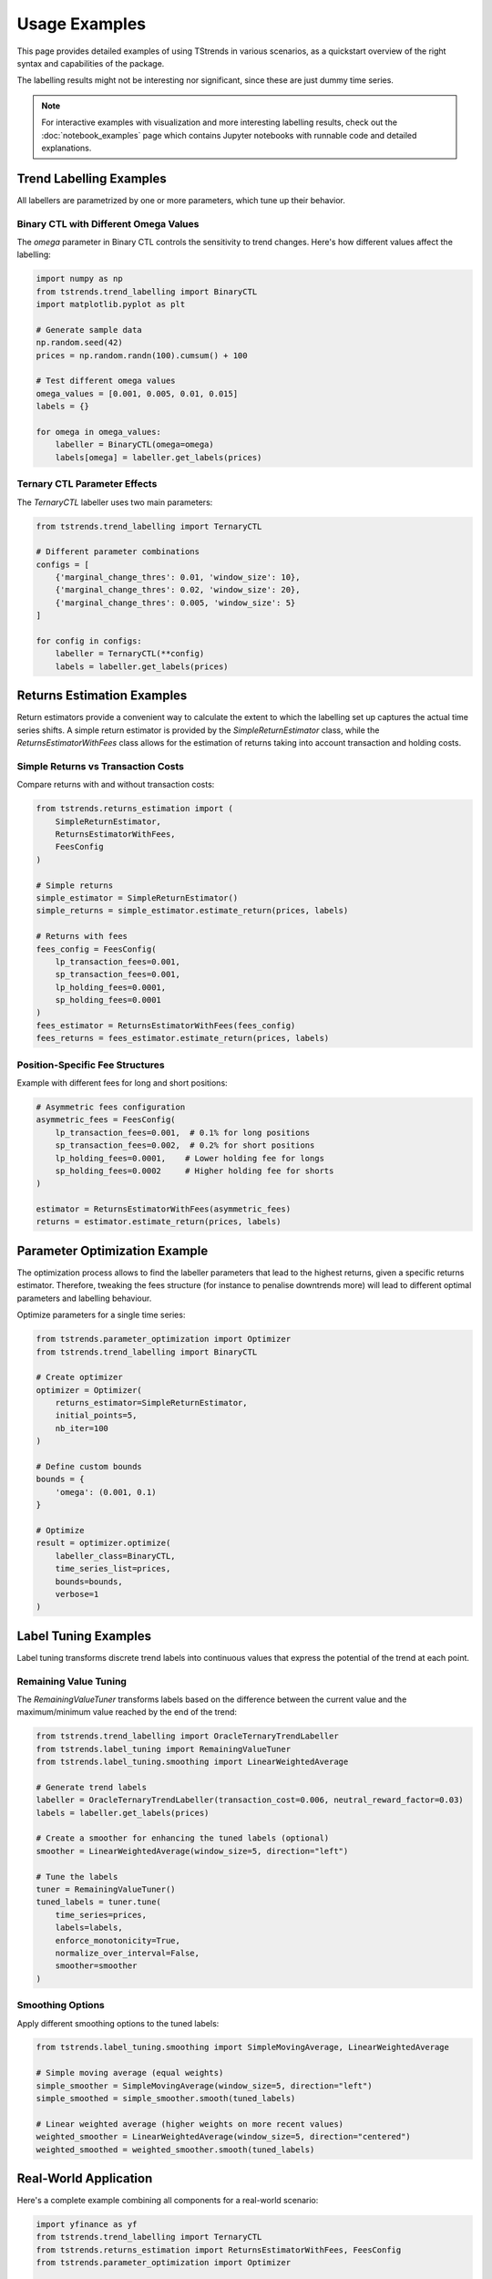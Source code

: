 Usage Examples
====================

This page provides detailed examples of using TStrends in various scenarios, as a quickstart overview of the right syntax and capabilities of the package.

The labelling results might not be interesting nor significant, since these are just dummy time series.

.. note::
   For interactive examples with visualization and more interesting labelling results, check out the :doc:`notebook_examples` page
   which contains Jupyter notebooks with runnable code and detailed explanations.

Trend Labelling Examples
----------------------------
All labellers are parametrized by one or more parameters, which tune up their behavior.

Binary CTL with Different Omega Values
~~~~~~~~~~~~~~~~~~~~~~~~~~~~~~~~~~~~~~~~~~~~~~~~~~~~

The `omega` parameter in Binary CTL controls the sensitivity to trend changes. Here's how different values affect the labelling:

.. code-block:: python

   import numpy as np
   from tstrends.trend_labelling import BinaryCTL
   import matplotlib.pyplot as plt

   # Generate sample data
   np.random.seed(42)
   prices = np.random.randn(100).cumsum() + 100

   # Test different omega values
   omega_values = [0.001, 0.005, 0.01, 0.015]
   labels = {}

   for omega in omega_values:
       labeller = BinaryCTL(omega=omega)
       labels[omega] = labeller.get_labels(prices)

Ternary CTL Parameter Effects
~~~~~~~~~~~~~~~~~~~~~~~~~~~~~~~~~~~~~~~~~~~~~~~~~~~~

The `TernaryCTL` labeller uses two main parameters:

.. code-block:: python

   from tstrends.trend_labelling import TernaryCTL

   # Different parameter combinations
   configs = [
       {'marginal_change_thres': 0.01, 'window_size': 10},
       {'marginal_change_thres': 0.02, 'window_size': 20},
       {'marginal_change_thres': 0.005, 'window_size': 5}
   ]

   for config in configs:
       labeller = TernaryCTL(**config)
       labels = labeller.get_labels(prices)

Returns Estimation Examples
----------------------------------
Return estimators provide a convenient way to calculate the extent to which the labelling set up captures the actual time series shifts. 
A simple return estimator is provided by the `SimpleReturnEstimator` class, while the `ReturnsEstimatorWithFees` class allows for the estimation of returns taking into account transaction and holding costs.

Simple Returns vs Transaction Costs
~~~~~~~~~~~~~~~~~~~~~~~~~~~~~~~~~~~~~~~~~~~~~~~~~~~~

Compare returns with and without transaction costs:

.. code-block:: python

   from tstrends.returns_estimation import (
       SimpleReturnEstimator,
       ReturnsEstimatorWithFees,
       FeesConfig
   )

   # Simple returns
   simple_estimator = SimpleReturnEstimator()
   simple_returns = simple_estimator.estimate_return(prices, labels)

   # Returns with fees
   fees_config = FeesConfig(
       lp_transaction_fees=0.001,
       sp_transaction_fees=0.001,
       lp_holding_fees=0.0001,
       sp_holding_fees=0.0001
   )
   fees_estimator = ReturnsEstimatorWithFees(fees_config)
   fees_returns = fees_estimator.estimate_return(prices, labels)

Position-Specific Fee Structures
~~~~~~~~~~~~~~~~~~~~~~~~~~~~~~~~~~~~~~~~~~~~~~~~~~~~

Example with different fees for long and short positions:

.. code-block:: python

   # Asymmetric fees configuration
   asymmetric_fees = FeesConfig(
       lp_transaction_fees=0.001,  # 0.1% for long positions
       sp_transaction_fees=0.002,  # 0.2% for short positions
       lp_holding_fees=0.0001,    # Lower holding fee for longs
       sp_holding_fees=0.0002     # Higher holding fee for shorts
   )

   estimator = ReturnsEstimatorWithFees(asymmetric_fees)
   returns = estimator.estimate_return(prices, labels)

Parameter Optimization Example
--------------------------------

The optimization process allows to find the labeller parameters that lead to the highest returns, given a specific returns estimator. Therefore, tweaking the fees structure (for instance to penalise downtrends more) will lead to different optimal parameters and labelling behaviour.

Optimize parameters for a single time series:

.. code-block:: python

   from tstrends.parameter_optimization import Optimizer
   from tstrends.trend_labelling import BinaryCTL

   # Create optimizer
   optimizer = Optimizer(
       returns_estimator=SimpleReturnEstimator,
       initial_points=5,
       nb_iter=100
   )

   # Define custom bounds
   bounds = {
       'omega': (0.001, 0.1)
   }

   # Optimize
   result = optimizer.optimize(
       labeller_class=BinaryCTL,
       time_series_list=prices,
       bounds=bounds,
       verbose=1
   )

Label Tuning Examples
--------------------------------

Label tuning transforms discrete trend labels into continuous values that express the potential of the trend at each point.

Remaining Value Tuning
~~~~~~~~~~~~~~~~~~~~~~~~~~~~~~~~~~~~~~~~~~~~~~~~~~~~

The `RemainingValueTuner` transforms labels based on the difference between the current value and the maximum/minimum value reached by the end of the trend:

.. code-block:: python

   from tstrends.trend_labelling import OracleTernaryTrendLabeller
   from tstrends.label_tuning import RemainingValueTuner
   from tstrends.label_tuning.smoothing import LinearWeightedAverage

   # Generate trend labels
   labeller = OracleTernaryTrendLabeller(transaction_cost=0.006, neutral_reward_factor=0.03)
   labels = labeller.get_labels(prices)

   # Create a smoother for enhancing the tuned labels (optional)
   smoother = LinearWeightedAverage(window_size=5, direction="left")

   # Tune the labels
   tuner = RemainingValueTuner()
   tuned_labels = tuner.tune(
       time_series=prices,
       labels=labels,
       enforce_monotonicity=True,
       normalize_over_interval=False,
       smoother=smoother
   )

Smoothing Options
~~~~~~~~~~~~~~~~~~~~~~~~~~~~~~~~~~~~~~~~~~~~~~~~~~~~

Apply different smoothing options to the tuned labels:

.. code-block:: python

   from tstrends.label_tuning.smoothing import SimpleMovingAverage, LinearWeightedAverage

   # Simple moving average (equal weights)
   simple_smoother = SimpleMovingAverage(window_size=5, direction="left")
   simple_smoothed = simple_smoother.smooth(tuned_labels)

   # Linear weighted average (higher weights on more recent values)
   weighted_smoother = LinearWeightedAverage(window_size=5, direction="centered")
   weighted_smoothed = weighted_smoother.smooth(tuned_labels)

Real-World Application
---------------------------

Here's a complete example combining all components for a real-world scenario:

.. code-block:: python

   import yfinance as yf
   from tstrends.trend_labelling import TernaryCTL
   from tstrends.returns_estimation import ReturnsEstimatorWithFees, FeesConfig
   from tstrends.parameter_optimization import Optimizer

   # Download stock data
   stock = yf.Ticker("AAPL")
   df = stock.history(period="1y")
   prices = df['Close'].values

   # Setup fees configuration
   fees_config = FeesConfig(
       lp_transaction_fees=0.001,
       sp_transaction_fees=0.001,
       lp_holding_fees=0.0001,
       sp_holding_fees=0.0001
   )

   # Create returns estimator
   estimator = ReturnsEstimatorWithFees(fees_config)

   # Create and configure optimizer
   optimizer = Optimizer(
       returns_estimator=estimator,
       initial_points=10,
       nb_iter=200
   )

   # Optimize parameters
   result = optimizer.optimize(
       labeller_class=TernaryCTL,
       time_series_list=prices
   )

   # Create labeller with optimal parameters
   optimal_labeller = TernaryCTL(**result['params'])
   labels = optimal_labeller.get_labels(prices)

   # Calculate final returns
   final_returns = estimator.estimate_return(prices, labels)

   print(f"Optimal parameters: {result['params']}")
   print(f"Total returns: {final_returns}") 